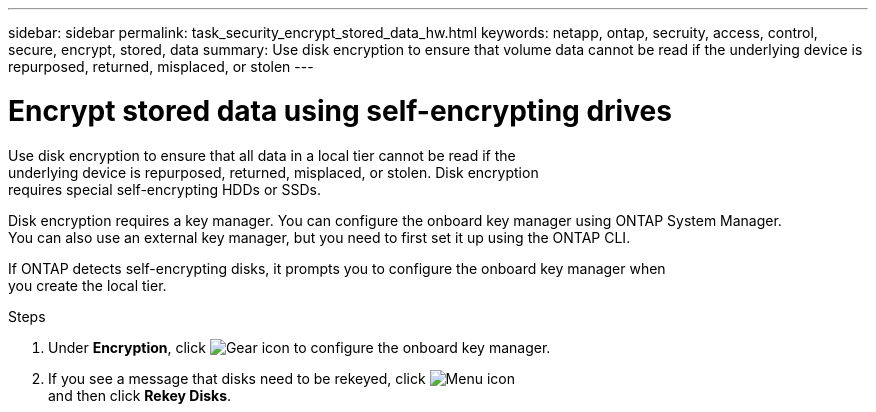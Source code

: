 ---
sidebar: sidebar
permalink: task_security_encrypt_stored_data_hw.html
keywords: netapp, ontap, secruity, access, control, secure, encrypt, stored, data
summary: Use disk encryption to ensure that volume data cannot be read if the underlying device is repurposed, returned, misplaced, or stolen
---

= Encrypt stored data using self-encrypting drives
:toc: macro
:toclevels: 1
:hardbreaks:
:nofooter:
:icons: font
:linkattrs:
:imagesdir: ./media/

[.lead]
Use disk encryption to ensure that all data in a local tier cannot be read if the
underlying device is repurposed, returned, misplaced, or stolen. Disk encryption
requires special self-encrypting HDDs or SSDs.

// Begin adding content here
Disk encryption requires a key manager. You can configure the onboard key manager using ONTAP System Manager.
You can also use an external key manager, but you need to first set it up using the ONTAP CLI.

If ONTAP detects self-encrypting disks, it prompts you to configure the onboard key manager when
you create the local tier.

.Steps

. Under *Encryption*, click image:icon_gear.gif[Gear icon] to configure the onboard key manager.
. If you see a message that disks need to be rekeyed, click image:icon_kabob.gif[Menu icon]
and then click *Rekey Disks*.
